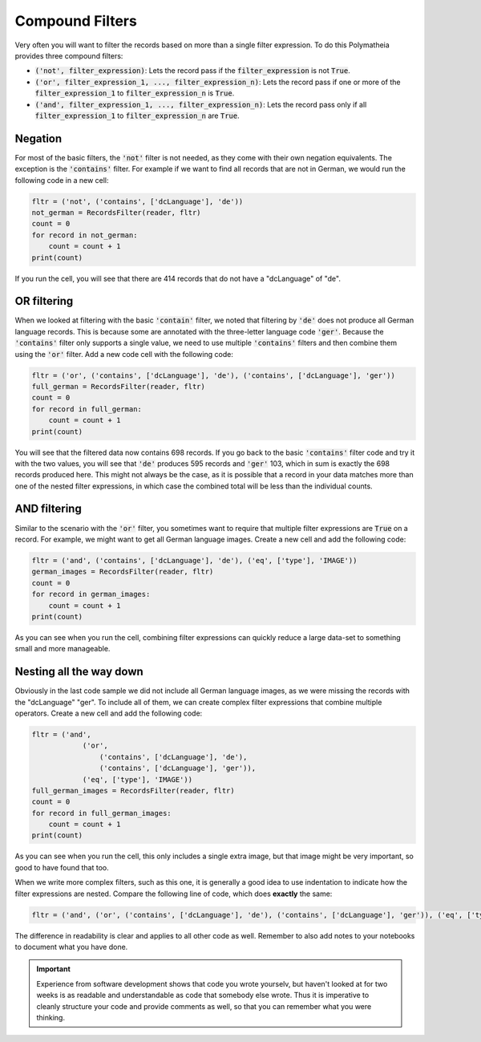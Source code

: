 Compound Filters
================

Very often you will want to filter the records based on more than a single filter expression. To do this Polymatheia provides three compound filters:

* :code:`('not', filter_expression)`: Lets the record pass if the :code:`filter_expression` is not :code:`True`.
* :code:`('or', filter_expression_1, ..., filter_expression_n)`: Lets the record pass if one or more of the :code:`filter_expression_1` to :code:`filter_expression_n` is :code:`True`.
* :code:`('and', filter_expression_1, ..., filter_expression_n)`: Lets the record pass only if all :code:`filter_expression_1` to :code:`filter_expression_n` are :code:`True`.

Negation
--------

For most of the basic filters, the :code:`'not'` filter is not needed, as they come with their own negation equivalents. The exception is the :code:`'contains'` filter. For example if we want to find all records that are not in German, we would run the following code in a new cell:

.. sourcecode:: python

    fltr = ('not', ('contains', ['dcLanguage'], 'de'))
    not_german = RecordsFilter(reader, fltr)
    count = 0
    for record in not_german:
        count = count + 1
    print(count)

If you run the cell, you will see that there are 414 records that do not have a "dcLanguage" of "de".

OR filtering
------------

When we looked at filtering with the basic :code:`'contain'` filter, we noted that filtering by :code:`'de'` does not produce all German language records. This is because some are annotated with the three-letter language code :code:`'ger'`. Because the :code:`'contains'` filter only supports a single value, we need to use multiple :code:`'contains'` filters and then combine them using the :code:`'or'` filter. Add a new code cell with the following code:

.. sourcecode:: python

    fltr = ('or', ('contains', ['dcLanguage'], 'de'), ('contains', ['dcLanguage'], 'ger'))
    full_german = RecordsFilter(reader, fltr)
    count = 0
    for record in full_german:
        count = count + 1
    print(count)

You will see that the filtered data now contains 698 records. If you go back to the basic :code:`'contains'` filter code and try it with the two values, you will see that :code:`'de'` produces 595 records and :code:`'ger'` 103, which in sum is exactly the 698 records produced here. This might not always be the case, as it is possible that a record in your data matches more than one of the nested filter expressions, in which case the combined total will be less than the individual counts.

AND filtering
-------------

Similar to the scenario with the :code:`'or'` filter, you sometimes want to require that multiple filter expressions are :code:`True` on a record. For example, we might want to get all German language images. Create a new cell and add the following code:

.. sourcecode:: python

    fltr = ('and', ('contains', ['dcLanguage'], 'de'), ('eq', ['type'], 'IMAGE'))
    german_images = RecordsFilter(reader, fltr)
    count = 0
    for record in german_images:
        count = count + 1
    print(count)

As you can see when you run the cell, combining filter expressions can quickly reduce a large data-set to something small and more manageable.

Nesting all the way down
------------------------

Obviously in the last code sample we did not include all German language images, as we were missing the records with the "dcLanguage" "ger". To include all of them, we can create complex filter expressions that combine multiple operators. Create a new cell and add the following code:

.. sourcecode:: python

    fltr = ('and',
                ('or',
                    ('contains', ['dcLanguage'], 'de'),
                    ('contains', ['dcLanguage'], 'ger')),
                ('eq', ['type'], 'IMAGE'))
    full_german_images = RecordsFilter(reader, fltr)
    count = 0
    for record in full_german_images:
        count = count + 1
    print(count)

As you can see when you run the cell, this only includes a single extra image, but that image might be very important, so good to have found that too.

When we write more complex filters, such as this one, it is generally a good idea to use indentation to indicate how the filter expressions are nested. Compare the following line of code, which does **exactly** the same:

.. sourcecode:: python

    fltr = ('and', ('or', ('contains', ['dcLanguage'], 'de'), ('contains', ['dcLanguage'], 'ger')), ('eq', ['type'], 'IMAGE'))

The difference in readability is clear and applies to all other code as well. Remember to also add notes to your notebooks to document what you have done.

.. important::

   Experience from software development shows that code you wrote yourselv, but haven't looked at for two weeks is as readable and understandable as code that somebody else wrote. Thus it is imperative to cleanly structure your code and provide comments as well, so that you can remember what you were thinking.
